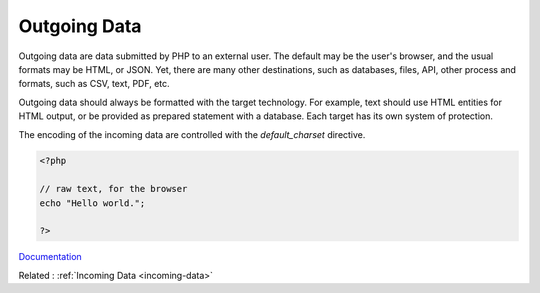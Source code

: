 .. _outgoing-data:
.. meta::
	:description:
		Outgoing Data: Outgoing data are data submitted by PHP to an external user.
	:twitter:card: summary_large_image
	:twitter:site: @exakat
	:twitter:title: Outgoing Data
	:twitter:description: Outgoing Data: Outgoing data are data submitted by PHP to an external user
	:twitter:creator: @exakat
	:og:title: Outgoing Data
	:og:type: article
	:og:description: Outgoing data are data submitted by PHP to an external user
	:og:url: https://php-dictionary.readthedocs.io/en/latest/dictionary/outgoing-data.ini.html
	:og:locale: en


Outgoing Data
-------------

Outgoing data are data submitted by PHP to an external user. The default may be the user's browser, and the usual formats may be HTML, or JSON. Yet, there are many other destinations, such as databases, files, API, other process and formats, such as CSV, text, PDF, etc.  

Outgoing data should always be formatted with the target technology. For example, text should use HTML entities for HTML output, or be provided as prepared statement with a database. Each target has its own system of protection.

The encoding of the incoming data are controlled with the `default_charset` directive.



.. code-block:: php
   
   
   <?php
   
   // raw text, for the browser
   echo "Hello world.";
   
   ?>
   


`Documentation <https://www.php.net/manual/en/ini.core.php#ini.default-charset>`__

Related : :ref:`Incoming Data <incoming-data>`
